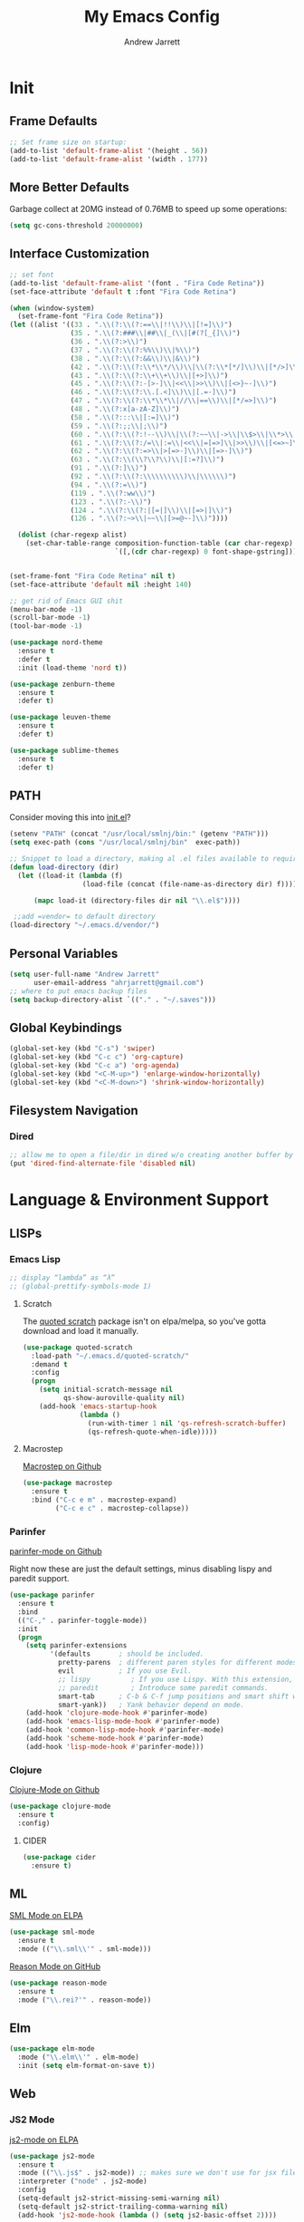 #+TITLE: My Emacs Config
#+AUTHOR: Andrew Jarrett
#+EMAIL: ahrjarrett@gmail.com

* Init
** Frame Defaults
#+BEGIN_SRC emacs-lisp
  ;; Set frame size on startup:
  (add-to-list 'default-frame-alist '(height . 56))
  (add-to-list 'default-frame-alist '(width . 177))
#+END_SRC

** More Better Defaults
Garbage collect at 20MG instead of 0.76MB to speed up some operations:
#+BEGIN_SRC emacs-lisp
  (setq gc-cons-threshold 20000000)
#+END_SRC

** Interface Customization
#+BEGIN_SRC emacs-lisp
  ;; set font
  (add-to-list 'default-frame-alist '(font . "Fira Code Retina"))
  (set-face-attribute 'default t :font "Fira Code Retina")

  (when (window-system)
    (set-frame-font "Fira Code Retina"))
  (let ((alist '((33 . ".\\(?:\\(?:==\\|!!\\)\\|[!=]\\)")
                 (35 . ".\\(?:###\\|##\\|_(\\|[#(?[_{]\\)")
                 (36 . ".\\(?:>\\)")
                 (37 . ".\\(?:\\(?:%%\\)\\|%\\)")
                 (38 . ".\\(?:\\(?:&&\\)\\|&\\)")
                 (42 . ".\\(?:\\(?:\\*\\*/\\)\\|\\(?:\\*[*/]\\)\\|[*/>]\\)")
                 (43 . ".\\(?:\\(?:\\+\\+\\)\\|[+>]\\)")
                 (45 . ".\\(?:\\(?:-[>-]\\|<<\\|>>\\)\\|[<>}~-]\\)")
                 (46 . ".\\(?:\\(?:\\.[.<]\\)\\|[.=-]\\)")
                 (47 . ".\\(?:\\(?:\\*\\*\\|//\\|==\\)\\|[*/=>]\\)")
                 (48 . ".\\(?:x[a-zA-Z]\\)")
                 (58 . ".\\(?:::\\|[:=]\\)")
                 (59 . ".\\(?:;;\\|;\\)")
                 (60 . ".\\(?:\\(?:!--\\)\\|\\(?:~~\\|->\\|\\$>\\|\\*>\\|\\+>\\|--\\|<[<=-]\\|=[<=>]\\||>\\)\\|[*$+~/<=>|-]\\)")
                 (61 . ".\\(?:\\(?:/=\\|:=\\|<<\\|=[=>]\\|>>\\)\\|[<=>~]\\)")
                 (62 . ".\\(?:\\(?:=>\\|>[=>-]\\)\\|[=>-]\\)")
                 (63 . ".\\(?:\\(\\?\\?\\)\\|[:=?]\\)")
                 (91 . ".\\(?:]\\)")
                 (92 . ".\\(?:\\(?:\\\\\\\\\\)\\|\\\\\\)")
                 (94 . ".\\(?:=\\)")
                 (119 . ".\\(?:ww\\)")
                 (123 . ".\\(?:-\\)")
                 (124 . ".\\(?:\\(?:|[=|]\\)\\|[=>|]\\)")
                 (126 . ".\\(?:~>\\|~~\\|[>=@~-]\\)"))))
               
    (dolist (char-regexp alist)
      (set-char-table-range composition-function-table (car char-regexp)
                            `([,(cdr char-regexp) 0 font-shape-gstring]))))


  (set-frame-font "Fira Code Retina" nil t)
  (set-face-attribute 'default nil :height 140)

  ;; get rid of Emacs GUI shit
  (menu-bar-mode -1)
  (scroll-bar-mode -1)
  (tool-bar-mode -1)
#+END_SRC

#+BEGIN_SRC emacs-lisp
  (use-package nord-theme
    :ensure t
    :defer t
    :init (load-theme 'nord t))

  (use-package zenburn-theme
    :ensure t
    :defer t)

  (use-package leuven-theme
    :ensure t
    :defer t)

  (use-package sublime-themes
    :ensure t
    :defer t)
#+END_SRC

** PATH

Consider moving this into [[file:init.el][init.el]]?

#+BEGIN_SRC emacs-lisp
  (setenv "PATH" (concat "/usr/local/smlnj/bin:" (getenv "PATH")))
  (setq exec-path (cons "/usr/local/smlnj/bin"  exec-path))

  ;; Snippet to load a directory, making al .el files available to require
  (defun load-directory (dir)
    (let ((load-it (lambda (f)
                    (load-file (concat (file-name-as-directory dir) f)))))
     
        (mapc load-it (directory-files dir nil "\\.el$"))))

   ;;add =vendor= to default directory
  (load-directory "~/.emacs.d/vendor/")

#+END_SRC

** Personal Variables
#+BEGIN_SRC emacs-lisp
  (setq user-full-name "Andrew Jarrett"
        user-email-address "ahrjarrett@gmail.com")
  ;; where to put emacs backup files
  (setq backup-directory-alist `(("." . "~/.saves")))
#+END_SRC

** Global Keybindings
#+BEGIN_SRC emacs-lisp
  (global-set-key (kbd "C-s") 'swiper)
  (global-set-key (kbd "C-c c") 'org-capture)
  (global-set-key (kbd "C-c a") 'org-agenda)
  (global-set-key (kbd "<C-M-up>") 'enlarge-window-horizontally)
  (global-set-key (kbd "<C-M-down>") 'shrink-window-horizontally)
#+END_SRC

** Filesystem Navigation
*** Dired
#+BEGIN_SRC emacs-lisp
  ;; allow me to open a file/dir in dired w/o creating another buffer by hitting `a`
  (put 'dired-find-alternate-file 'disabled nil)
#+END_SRC

* Language & Environment Support
** LISPs
*** Emacs Lisp
#+BEGIN_SRC emacs-lisp
  ;; display “lambda” as “λ”
  ;; (global-prettify-symbols-mode 1)
#+END_SRC
**** Scratch
The [[https://github.com/narendraj9/quoted-scratch][quoted scratch]] package isn't on elpa/melpa, so you've gotta download and load it manually.

#+BEGIN_SRC emacs-lisp
  (use-package quoted-scratch
    :load-path "~/.emacs.d/quoted-scratch/"
    :demand t
    :config
    (progn
      (setq initial-scratch-message nil
            qs-show-auroville-quality nil)
      (add-hook 'emacs-startup-hook
                (lambda ()
                  (run-with-timer 1 nil 'qs-refresh-scratch-buffer)
                  (qs-refresh-quote-when-idle)))))
#+END_SRC

**** Macrostep
[[https://github.com/joddie/macrostep][Macrostep on Github]]
#+BEGIN_SRC emacs-lisp
  (use-package macrostep
    :ensure t
    :bind ("C-c e m" . macrostep-expand)
          ("C-c e c" . macrostep-collapse))
#+END_SRC
*** Parinfer
[[https://github.com/DogLooksGood/parinfer-mode][parinfer-mode on Github]]

Right now these are just the default settings, minus disabling lispy and paredit support.
#+BEGIN_SRC emacs-lisp
  (use-package parinfer
    :ensure t
    :bind
    (("C-," . parinfer-toggle-mode))
    :init
    (progn
      (setq parinfer-extensions
            '(defaults       ; should be included.
              pretty-parens  ; different paren styles for different modes.
              evil           ; If you use Evil.
              ;; lispy          ; If you use Lispy. With this extension, you should install Lispy and do not enable lispy-mode directly.
              ;; paredit        ; Introduce some paredit commands.
              smart-tab      ; C-b & C-f jump positions and smart shift with tab & S-tab.
              smart-yank))   ; Yank behavior depend on mode.
      (add-hook 'clojure-mode-hook #'parinfer-mode)
      (add-hook 'emacs-lisp-mode-hook #'parinfer-mode)
      (add-hook 'common-lisp-mode-hook #'parinfer-mode)
      (add-hook 'scheme-mode-hook #'parinfer-mode)
      (add-hook 'lisp-mode-hook #'parinfer-mode)))
#+END_SRC
*** Clojure
[[https://github.com/clojure-emacs/clojure-mode][Clojure-Mode on Github]]
#+BEGIN_SRC emacs-lisp
(use-package clojure-mode
  :ensure t
  :config)
#+END_SRC

**** CIDER
#+BEGIN_SRC emacs-lisp
  (use-package cider
    :ensure t)
#+END_SRC

** ML
[[https://elpa.gnu.org/packages/sml-mode.html][SML Mode on ELPA]]
#+BEGIN_SRC emacs-lisp
  (use-package sml-mode
    :ensure t
    :mode (("\\.sml\\'" . sml-mode)))
#+END_SRC

[[https://github.com/reasonml-editor/reason-mode][Reason Mode on GitHub]]
#+BEGIN_SRC emacs-lisp
  (use-package reason-mode
    :ensure t
    :mode ("\\.rei?'" . reason-mode))
#+END_SRC

** Elm
#+BEGIN_SRC emacs-lisp
  (use-package elm-mode
    :mode ("\\.elm\\'" . elm-mode)
    :init (setq elm-format-on-save t))
#+END_SRC
** Web
*** JS2 Mode
[[https://elpa.gnu.org/packages/js2-mode.html][js2-mode on ELPA]]
#+BEGIN_SRC emacs-lisp
  (use-package js2-mode
    :ensure t
    :mode (("\\.js$" . js2-mode)) ;; makes sure we don't use for jsx files, too
    :interpreter ("node" . js2-mode)
    :config
    (setq-default js2-strict-missing-semi-warning nil)
    (setq-default js2-strict-trailing-comma-warning nil)
    (add-hook 'js2-mode-hook (lambda () (setq js2-basic-offset 2))))
#+END_SRC
*** React/JSX

[[https://github.com/felipeochoa/rjsx-mode][rjsx-mode on GitHub]]

#+BEGIN_SRC emacs-lisp
  (use-package rjsx-mode
    :ensure t)
#+END_SRC

*** Web Mode
[[http://web-mode.org/][web-mode docs]]

TODO really dig into react, make sure you can use arrow fn in component attribute.

#+BEGIN_SRC emacs-lisp
  (use-package web-mode
    :ensure t
    :mode (("\\.html\\'" . web-mode ))
    :mode (("\\.css\\'" . web-mode ))
    :init
    (progn
      (setq web-mode-markup-indent-offset 2)
      (setq web-mode-code-indent-offset 2)
      (setq web-mode-css-indent-offset 2)

      (setq web-mode-enable-auto-pairing t)
      (setq web-mode-enable-css-colorization t)))

#+END_SRC

#+RESULTS:

*** LESS
#+BEGIN_SRC emacs-lisp
  (use-package less-css-mode
    :ensure t
    ;:commands less-css-mode
    ;:config
    ;(use-package js2-mode)
    ;(use-package skewer-less)
    )

#+END_SRC
*** Prettier JS
DONE Once you get web-mode working, uncomment the line that adds a hook for prettier.

#+BEGIN_SRC emacs-lisp
;;(use-package prettier-js
;;  :ensure t
;;  :init
;;  (add-hook 'js2-mode-hook 'prettier-js-mode)
;;  (add-hook 'web-mode-hook 'prettier-js-mode)
;;  (setq prettier-js-args
;;        '("--trailing-comma" "all"
;;          "--single-quote" "true")))
#+END_SRC
** Markdown

[[https://jblevins.org/projects/markdown-mode/][Markdown Mode Docs]]
#+BEGIN_SRC emacs-lisp
  (use-package markdown-mode
    :ensure t
    :commands (markdown-mode gfm-mode)
    :mode (("README\\.md\\'" . gfm-mode)
           ("\\.md\\'" . markdown-mode)
           ("\\.markdown\\'" . markdown-mode))
    :init (setq markdown-command "multimarkdown"))

#+END_SRC

* Org-Mode
** Basic Org Config

The latest version of org-mode is manually installed in this directory under [[file:org-mode/][org-mode/]]. This is to provide more extensive language support for org-babel.

#+BEGIN_SRC emacs-lisp
  (setq org-ellipsis "  ⋱ ")
  (setq org-startup-indented t)

  (use-package htmlize
    :ensure t)

  (use-package org-bullets
    :ensure t
    :config
    (add-hook 'org-mode-hook #'org-bullets-mode))

  ;; Custom variables
  (custom-set-variables
   '(org-directory "~/Dropbox/orgfiles")
   '(org-default-notes-file (concat org-directory "/notes.org")))

  (setq org-agenda-files (list (concat org-directory "/google-calendar.org")
                               (concat org-directory "/index.org")))
#+END_SRC

** Org-Babel

*** SML

[[https://github.com/swannodette/ob-sml][ob-sml on GitHub]]

#+BEGIN_QUOTE
Start a sml REPL with =M-x run-sml=. You should now be able to place your cursor in the code block and evaluate with =C-c C-c= and the contents of your code block will evaluate inline.
#+END_QUOTE

#+BEGIN_SRC emacs-lisp
  (require 'ob-sml nil 'noerror)
#+END_SRC

*** Kick it all off

#+BEGIN_SRC emacs-lisp
  (org-babel-do-load-languages
   'org-babel-load-languages
   '((sml . t)))
#+END_SRC

** Org Autocomplete
#+BEGIN_SRC emacs-lisp
  (use-package org-ac
    :ensure t
    ;; why is this require in init necessary? is it?
    :init (progn
           (require 'org-ac)
           (org-ac/config-default)))
#+END_SRC

** Org Capture
#+BEGIN_SRC emacs-lisp
  ;; Go into Insert state after org-capture 
  (add-hook 'org-capture-mode-hook 'evil-insert-state)

  ;; NOTE: %i allows you to mark a block of text anywhere in Emacs,
  ;; run Org-Capture, and it will drop that text into the capture.
  (setq org-capture-templates
        '(("a" "Appointment" entry (file+headline  (concat org-directory "/google-calendar.org") "Appointments")
               "* TODO %?\n:PROPERTIES:\n\n:END:\nDEADLINE: %^T \n %i\n")
          ("b" "Bookmark" entry (file+headline     (concat org-directory "/index.org") "Bookmarks")
               "* %^L %^g \n%T" :prepend t)
          ("j" "Journal" entry (file+datetree      (concat org-directory "/journal.org"))
               "* %?\nEntered on %U\n  %i\n  %a")
          ("n" "Note:" entry (file+headline         (concat org-directory "/notes.org") "Notes")
               "* Note %? %^g \n%i\n%T")
          ("t" "Todo Item" entry (file+headline    (concat org-directory "/todo.org") "Todo Items")
               "* TODO %?\n%T" :prepend t)))

#+END_SRC

** GitHub Markdown Export

[[https://github.com/larstvei/ox-gfm][ox-gfm on GitHub]]
[[https://melpa.org/#/ox-gfm][ox-gfm on MELPA]]

#+BEGIN_SRC emacs-lisp
  (use-package ox-gfm
    :ensure t)

  (eval-after-load "org"
    '(require 'ox-gfm nil t))
#+END_SRC

* All Other Packages
** Evil-Mode
[[https://github.com/emacs-evil/evil][Evil-mode on Github]]
#+BEGIN_SRC emacs-lisp
  (use-package evil
     :ensure t
     :init (setq evil-want-C-i-jump nil)
     :config
     (evil-mode 1))
#+END_SRC

This occur-mode hook allows me to hit =C-z= in a Magit buffer to turn on/off Evil bindings:
#+BEGIN_SRC emacs-lisp
  (add-hook 'occur-mode-hook
            (lambda ()
              (evil-add-hjkl-bindings occur-mode-map 'emacs
                (kbd "/")       'evil-search-forward
                (kbd "n")       'evil-search-next
                (kbd "N")       'evil-search-previous
                (kbd "C-d")     'evil-scroll-down
                (kbd "C-u")     'evil-scroll-up)))
#+END_SRC

*** Evil-Surround
#+BEGIN_SRC emacs-lisp
  (use-package evil-surround
    :ensure t
    :config
    (global-evil-surround-mode 1))

#+END_SRC

** Which-Key
#+BEGIN_SRC emacs-lisp
  (use-package which-key
    :ensure t
    :config
    (which-key-mode))
#+END_SRC

** Ivy
[[https://github.com/abo-abo/swiper][Repository for Ivy, Swiper & Counsel]]
#+BEGIN_SRC emacs-lisp
  (use-package ivy
    :ensure t
    :config
    (ivy-mode 1))

  (use-package counsel
    :ensure t)
#+END_SRC

** Try
#+BEGIN_SRC emacs-lisp
  (use-package try
    :ensure t)
#+END_SRC

** Completion
*** Company-Mode
#+BEGIN_SRC emacs-lisp
  (use-package company               
    :ensure t
    :defer t
    :init (global-company-mode)
    :config
    (progn
      ;; Use Company for completion
      (bind-key [remap completion-at-point] #'company-complete company-mode-map)

      (setq company-tooltip-align-annotations t
            ;; Easy navigation to candidates with M-<n>
            ;; Does this also work in reverse with M-<p>?
            company-show-numbers t)
      (setq company-dabbrev-downcase nil))
    :diminish company-mode)

#+END_SRC

*** TODO Auto-Complete [disabled]
#+BEGIN_SRC emacs-lisp
  (use-package auto-complete
    :ensure t
    :init
    (progn
      (ac-config-default)
      (global-auto-complete-mode t)))
#+END_SRC

** Projectile
[[https://github.com/bbatsov/projectile][Projectile on Github]]
#+BEGIN_SRC emacs-lisp
  (use-package projectile
    :ensure t
    :config
    (projectile-global-mode)
    (add-to-list 'projectile-globally-ignored-directories "node_modules")
    ;; use ivy for pattern matching and completion
    (setq projectile-completion-system 'ivy))
#+END_SRC

** Git
*** Magit
[[https://github.com/magit/magit][Magit on Github]]
#+BEGIN_SRC emacs-lisp
  (use-package magit
    :ensure t
    :bind (("C-c g" . magit-status)))
#+END_SRC

*** Git Gutter
[[https://github.com/syohex/emacs-git-gutter][Git Gutter's Github Repo]]
#+BEGIN_SRC emacs-lisp
  (use-package git-gutter
    :ensure t
    :init
    (global-git-gutter-mode +1))
#+END_SRC

* Miscellaneous
** Sunshine
[[https://github.com/aaronbieber/sunshine.el][Sunshine.el on Github]]
#+BEGIN_SRC emacs-lisp
  (use-package sunshine
    :ensure t
    :commands sunshine-forecast
    :config
    (defun echo-file-contents (file-path)
      "Return FILE-PATH's contents."
      (with-temp-buffer
        (insert-file-contents file-path)
        (buffer-string)))
    (setq sunshine-appid (echo-file-contents
                          (expand-file-name "sunshine.key" user-emacs-directory)))
    (setq sunshine-location "Denver, CO, USA")
    (setq sunshine-show-icons t))
#+END_SRC
* Todo
** TODO Install & Configure CIDER (file under LISPs -> Clojure)
** TODO Paredit [disabled]
Currently disabled as I'm trying [[https://github.com/shaunlebron/parinfer][parinfer]]

#+BEGIN_SRC emacs-lisp
  ;;(use-package paredit
  ;;  :ensure t
  ;;  :init
  ;;    (autoload 'enable-paredit-mode "paredit" "Turn on pseudo-structural editing of Lisp code." t)
  ;;    (add-hook 'emacs-lisp-mode-hook       #'enable-paredit-mode)
  ;;    (add-hook 'eval-expression-minibuffer-setup-hook #'enable-paredit-mode)
  ;;    (add-hook 'ielm-mode-hook             #'enable-paredit-mode)
  ;;    (add-hook 'lisp-mode-hook             #'enable-paredit-mode)
  ;;    (add-hook 'lisp-interaction-mode-hook #'enable-paredit-mode)
  ;;    (add-hook 'scheme-mode-hook           #'enable-paredit-mode)

  ;;    ;; turn on paredit for clojure:
  ;;    (add-hook 'clojure-mode-hook #'paredit-mode))
#+END_SRC
** TODO indium [disabled]
#+BEGIN_QUOTE
Indium is a JavaScript development environment for Emacs.
#+END_QUOTE

[[https://indium.readthedocs.io/en/latest/][Docs]] [[https://github.com/NicolasPetton/Indium][GitHub]]

Indium suppoNodejs >= 8.x is required for Indium to work.
Indium is availabe on MELPA, MELPA Stable.

#+BEGIN_SRC emacs-lisp
  ;;(use-package indium
  ;;  :ensure t)

#+END_SRC

Useful functions:

1. _Start a process_: =M-x indium-run-node=
   Brings this up in the mini-buffer =Node command: node <point>=
   
   This is what the REPL brings up when you run vanilla node:
   
   #+BEGIN_SRC 
   Getting started:
   
   - Press <<return>> on links to open an inspector
   - Press <M-p> and <M-n> to navigate in the history
   - Use <M-x indium-scratch> to open a scratch buffer for JS evaluation
   - Press <C-h m> to see a list of available keybindings
   - Press <C-c C-o> to clear the output
   
   To disconnect from the JavaScript process, press <C-c C-q>.
   Doing this will also close all inspectors and debugger buffers
   connected to the process.
   #+END_SRC
   
   Necessary REPL command cheat sheet:
   
   | Command    | Behavior                            |
   |------------+-------------------------------------|
   | <<return>> | (On links) Open an inspector        |
   | <C-h m>    | See a list of available keybindings |
   | <C-c C-o>  | Clear input                         |
   | <C-c C-q>  | Disconnect from JS process          |

2. _Restart a process_: =M-x-restart-node=

3. _JavaScript Scratch Buffer_: =M-x indium-scratch=

   Use <M-x indium-scratch> to open a scratch buffer for JS evaluation

** DONE Put custom keybindings in Org-Mode into Custom Keybindings section
